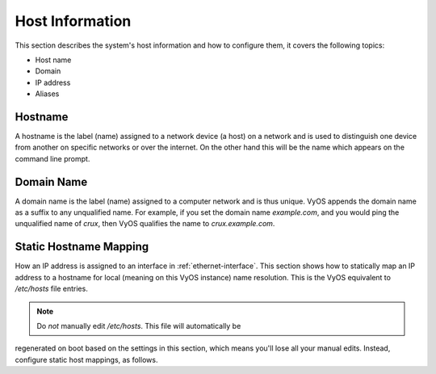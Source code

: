 .. _host-information:

################
Host Information
################

This section describes the system's host information and how to configure them,
it covers the following topics:

* Host name
* Domain
* IP address
* Aliases

Hostname
========

A hostname is the label (name) assigned to a network device (a host) on a
network and is used to distinguish one device from another on specific networks
or over the internet. On the other hand this will be the name which appears on
the command line prompt.

.. cfgcmd:: set system host-name <hostname>

   The hostname can be up to 63 characters. A hostname
   must start and end with a letter or digit, and have as interior characters
   only letters, digits, or a hyphen.

   The default hostname used is `vyos`.

Domain Name
===========

A domain name is the label (name) assigned to a computer network and is thus
unique. VyOS appends the domain name as a suffix to any unqualified name. For
example, if you set the domain name `example.com`, and you would ping the
unqualified name of `crux`, then VyOS qualifies the name to `crux.example.com`.

.. cfgcmd:: set system domain-name <domain>

   Configure system domain name. A domain name must start and end with a letter
   or digit, and have as interior characters only letters, digits, or a hyphen.

Static Hostname Mapping
=======================

How an IP address is assigned to an interface in :ref:`ethernet-interface`.
This section shows how to statically map an IP address to a hostname for local
(meaning on this VyOS instance) name resolution. This is the VyOS equivalent to
`/etc/hosts` file entries.

.. note:: Do *not* manually edit `/etc/hosts`. This file will automatically be
regenerated on boot based on the settings in this section, which means you'll
lose all your manual edits. Instead, configure static host mappings, as follows.

.. cfgcmd:: set system static-host-mapping host-name <hostname> inet <address>

   Create a static hostname mapping which will always resolve the name
   `<hostname>` to IP address `<address>`.


.. cfgcmd:: set system static-host-mapping host-name <hostname> alias <alias>

   Create named `<alias>` for the configured static mapping for `<hostname>`.
   Thus the address configured as :cfgcmd:`set system static-host-mapping
   host-name <hostname> inet <address>` can be reached via multiple names.

   Multiple aliases can pe specified per host-name.
